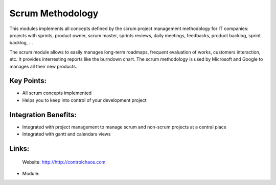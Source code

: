 Scrum Methodology
=================

This modules implements all concepts defined by the scrum project management
methodology for IT companies: projects with sprints, product owner, scrum
master, sprints reviews, daily meetings, feedbacks, product backlog, sprint
backlog, ...

The scrum module allows to easily manages long-term roadmaps, frequent
evaluation of works, customers interaction, etc. It provides interresting
reports like the burndown chart. The scrum methodology is used by Microsoft
and Google to manages all their new products.
 
.. image:: images/scrum_methodology_screenshot.png


Key Points:
-----------

* All scrum concepts implemented
* Helps you to keep into control of your development project

Integration Benefits:
---------------------

* Integrated with project management to manage scrum and non-scrum projects at a central place
* Integrated with gantt and calendars views

Links:
------

        Website: http://http://controlchaos.com
        
* Module:

